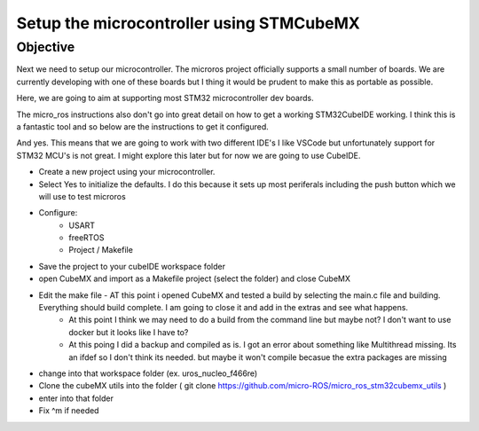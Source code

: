 
Setup the microcontroller using STMCubeMX
=====================

Objective
-----------------------------------
Next we need to setup our microcontroller.  The microros project officially supports a small number of boards.
We are currently developing with one of these boards but I thing it would be prudent to make this as portable as possible.

Here, we are going to aim at supporting most STM32 microcontroller dev boards.

The micro_ros instructions also don't go into great detail on how to get a working STM32CubeIDE working.  I think this is a fantastic tool and so below are the instructions to get it configured.

And yes.  This means that we are going to work with two different IDE's  I like VSCode but unfortunately support for STM32 MCU's is not great.  I might explore this later but for now we are going to use CubeIDE.



- Create a new project using your microcontroller.
- Select Yes to initialize the defaults.  I do this because it sets up most periferals including the push button which we will use to test microros
- Configure:
    * USART
    * freeRTOS
    * Project / Makefile
- Save the project to your cubeIDE workspace folder

- open CubeMX and import as a Makefile project (select the folder) and close CubeMX
- Edit the make file - AT this point i opened CubeMX and tested a build by selecting the main.c file and building.  Everything should build complete.  I am going to close it and add in the extras and see what happens.
    - At this point I think we may need to do a build from the command line but maybe not?  I don't want to use docker but it looks like I have to?
    - At this poing I did a backup and compiled as is.  I got an error about something like Multithread missing.  Its an ifdef so I don't think its needed. but maybe it won't compile becasue the extra packages are missing
- change into that workspace folder (ex. uros_nucleo_f466re)
- Clone the cubeMX utils into the folder ( git clone https://github.com/micro-ROS/micro_ros_stm32cubemx_utils )
- enter into that folder
- Fix ^m if needed


